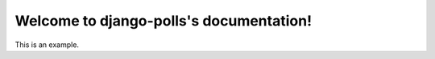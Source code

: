 Welcome to django-polls's documentation!
========================================

This is an example.
